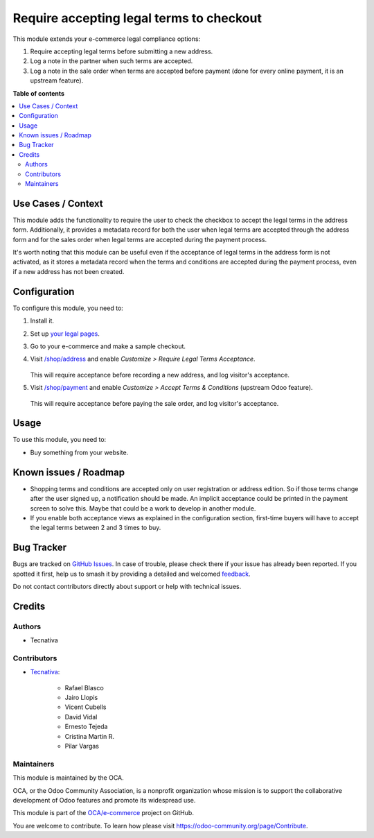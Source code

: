 =========================================
Require accepting legal terms to checkout
=========================================

.. 
   !!!!!!!!!!!!!!!!!!!!!!!!!!!!!!!!!!!!!!!!!!!!!!!!!!!!
   !! This file is generated by oca-gen-addon-readme !!
   !! changes will be overwritten.                   !!
   !!!!!!!!!!!!!!!!!!!!!!!!!!!!!!!!!!!!!!!!!!!!!!!!!!!!
   !! source digest: sha256:fb7818797158569b096d297241bf594892e1cf2b346237ca602f4f900edd90b6
   !!!!!!!!!!!!!!!!!!!!!!!!!!!!!!!!!!!!!!!!!!!!!!!!!!!!

.. |badge1| image:: https://img.shields.io/badge/maturity-Beta-yellow.png
    :target: https://odoo-community.org/page/development-status
    :alt: Beta
.. |badge2| image:: https://img.shields.io/badge/licence-AGPL--3-blue.png
    :target: http://www.gnu.org/licenses/agpl-3.0-standalone.html
    :alt: License: AGPL-3
.. |badge3| image:: https://img.shields.io/badge/github-OCA%2Fe--commerce-lightgray.png?logo=github
    :target: https://github.com/OCA/e-commerce/tree/16.0/website_sale_require_legal
    :alt: OCA/e-commerce
.. |badge4| image:: https://img.shields.io/badge/weblate-Translate%20me-F47D42.png
    :target: https://translation.odoo-community.org/projects/e-commerce-16-0/e-commerce-16-0-website_sale_require_legal
    :alt: Translate me on Weblate
.. |badge5| image:: https://img.shields.io/badge/runboat-Try%20me-875A7B.png
    :target: https://runboat.odoo-community.org/builds?repo=OCA/e-commerce&target_branch=16.0
    :alt: Try me on Runboat

|badge1| |badge2| |badge3| |badge4| |badge5|

This module extends your e-commerce legal compliance options:

#. Require accepting legal terms before submitting a new address.
#. Log a note in the partner when such terms are accepted.
#. Log a note in the sale order when terms are accepted before payment
   (done for every online payment, it is an upstream feature).

**Table of contents**

.. contents::
   :local:

Use Cases / Context
===================

This module adds the functionality to require the user to check the checkbox to accept
the legal terms in the address form. Additionally, it provides a metadata record for
both the user when legal terms are accepted through the address form and for the sales
order when legal terms are accepted during the payment process.

It's worth noting that this module can be useful even if the acceptance of legal terms
in the address form is not activated, as it stores a metadata record when the terms and
conditions are accepted during the payment process, even if a new address has not been
created.

Configuration
=============

To configure this module, you need to:

#. Install it.

#. Set up `your legal pages </legal>`__.

#. Go to your e-commerce and make a sample checkout.

#. Visit `/shop/address </shop/address>`__ and enable *Customize > Require
   Legal Terms Acceptance*.

   .. figure:: https://raw.githubusercontent.com/OCA/e-commerce/16.0/website_sale_require_legal/static/description/address-enable.png

   This will require acceptance before recording a new address, and log visitor's
   acceptance.

#. Visit `/shop/payment </shop/payment>`__ and enable *Customize > Accept Terms
   & Conditions* (upstream Odoo feature).

   .. figure:: https://raw.githubusercontent.com/OCA/e-commerce/16.0/website_sale_require_legal/static/description/payment-enable.png

   This will require acceptance before paying the sale order, and log visitor's
   acceptance.

Usage
=====

To use this module, you need to:

* Buy something from your website.

Known issues / Roadmap
======================

* Shopping terms and conditions are accepted only on user registration or
  address edition. So if those terms change after the user signed up, a
  notification should be made. An implicit acceptance could be printed in the
  payment screen to solve this. Maybe that could be a work to develop in
  another module.
* If you enable both acceptance views as explained in the configuration section,
  first-time buyers will have to accept the legal terms between 2 and 3 times
  to buy.

Bug Tracker
===========

Bugs are tracked on `GitHub Issues <https://github.com/OCA/e-commerce/issues>`_.
In case of trouble, please check there if your issue has already been reported.
If you spotted it first, help us to smash it by providing a detailed and welcomed
`feedback <https://github.com/OCA/e-commerce/issues/new?body=module:%20website_sale_require_legal%0Aversion:%2016.0%0A%0A**Steps%20to%20reproduce**%0A-%20...%0A%0A**Current%20behavior**%0A%0A**Expected%20behavior**>`_.

Do not contact contributors directly about support or help with technical issues.

Credits
=======

Authors
~~~~~~~

* Tecnativa

Contributors
~~~~~~~~~~~~

* `Tecnativa <https://www.tecnativa.com>`_:

    * Rafael Blasco
    * Jairo Llopis
    * Vicent Cubells
    * David Vidal
    * Ernesto Tejeda
    * Cristina Martin R.
    * Pilar Vargas

Maintainers
~~~~~~~~~~~

This module is maintained by the OCA.

.. image:: https://odoo-community.org/logo.png
   :alt: Odoo Community Association
   :target: https://odoo-community.org

OCA, or the Odoo Community Association, is a nonprofit organization whose
mission is to support the collaborative development of Odoo features and
promote its widespread use.

This module is part of the `OCA/e-commerce <https://github.com/OCA/e-commerce/tree/16.0/website_sale_require_legal>`_ project on GitHub.

You are welcome to contribute. To learn how please visit https://odoo-community.org/page/Contribute.
